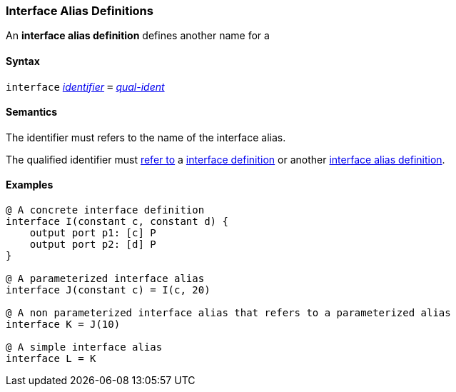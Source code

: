 === Interface Alias Definitions

An *interface alias definition* defines another name for a 

==== Syntax

`interface` <<Lexical-Elements_Identifiers,_identifier_>>
`=`
<<Scoping-of-Names_Qualified-Identifiers,_qual-ident_>>

==== Semantics

The identifier must refers to the name of the interface alias.

The qualified identifier must
<<Scoping-of-Names_Resolution-of-Qualified-Identifiers,refer to>>
a <<Definitions_Interface-Definitions,interface definition>> or another
<<Definitions_Interface-Alias-Definitions,interface alias definition>>.

==== Examples

[source,fpp]
----
@ A concrete interface definition
interface I(constant c, constant d) {
    output port p1: [c] P
    output port p2: [d] P
}

@ A parameterized interface alias
interface J(constant c) = I(c, 20)

@ A non parameterized interface alias that refers to a parameterized alias
interface K = J(10)

@ A simple interface alias
interface L = K
----

